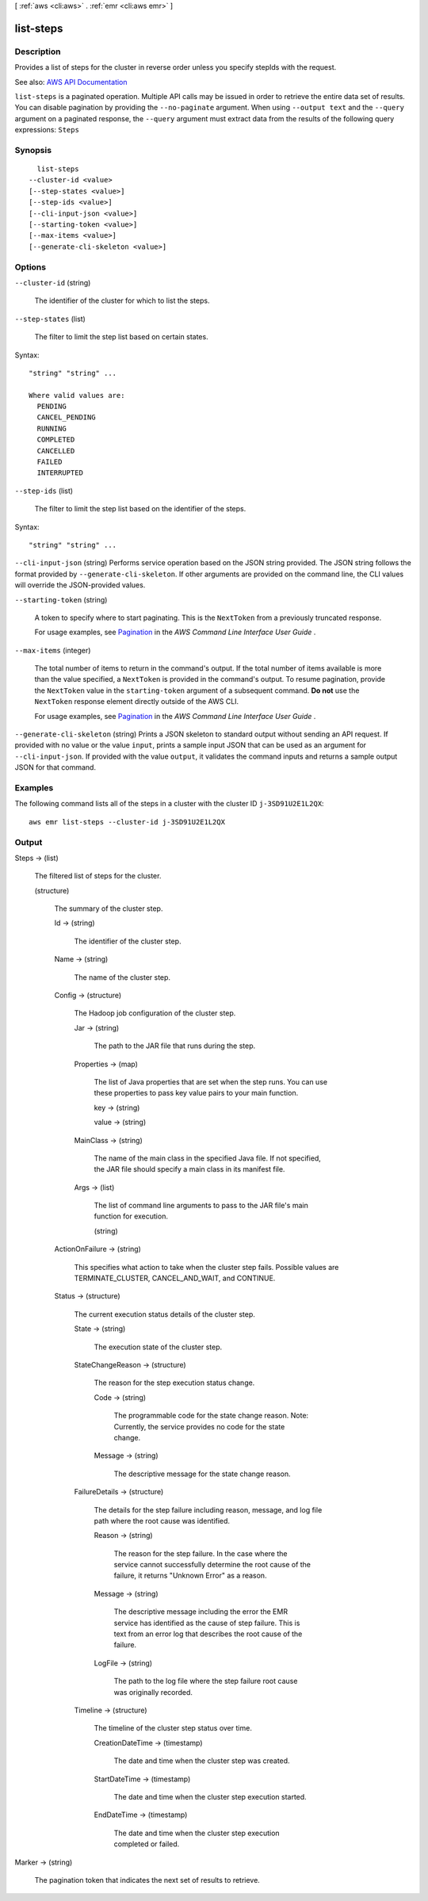 [ :ref:`aws <cli:aws>` . :ref:`emr <cli:aws emr>` ]

.. _cli:aws emr list-steps:


**********
list-steps
**********



===========
Description
===========



Provides a list of steps for the cluster in reverse order unless you specify stepIds with the request.



See also: `AWS API Documentation <https://docs.aws.amazon.com/goto/WebAPI/elasticmapreduce-2009-03-31/ListSteps>`_


``list-steps`` is a paginated operation. Multiple API calls may be issued in order to retrieve the entire data set of results. You can disable pagination by providing the ``--no-paginate`` argument.
When using ``--output text`` and the ``--query`` argument on a paginated response, the ``--query`` argument must extract data from the results of the following query expressions: ``Steps``


========
Synopsis
========

::

    list-steps
  --cluster-id <value>
  [--step-states <value>]
  [--step-ids <value>]
  [--cli-input-json <value>]
  [--starting-token <value>]
  [--max-items <value>]
  [--generate-cli-skeleton <value>]




=======
Options
=======

``--cluster-id`` (string)


  The identifier of the cluster for which to list the steps.

  

``--step-states`` (list)


  The filter to limit the step list based on certain states.

  



Syntax::

  "string" "string" ...

  Where valid values are:
    PENDING
    CANCEL_PENDING
    RUNNING
    COMPLETED
    CANCELLED
    FAILED
    INTERRUPTED





``--step-ids`` (list)


  The filter to limit the step list based on the identifier of the steps.

  



Syntax::

  "string" "string" ...



``--cli-input-json`` (string)
Performs service operation based on the JSON string provided. The JSON string follows the format provided by ``--generate-cli-skeleton``. If other arguments are provided on the command line, the CLI values will override the JSON-provided values.

``--starting-token`` (string)
 

  A token to specify where to start paginating. This is the ``NextToken`` from a previously truncated response.

   

  For usage examples, see `Pagination <https://docs.aws.amazon.com/cli/latest/userguide/pagination.html>`_ in the *AWS Command Line Interface User Guide* .

   

``--max-items`` (integer)
 

  The total number of items to return in the command's output. If the total number of items available is more than the value specified, a ``NextToken`` is provided in the command's output. To resume pagination, provide the ``NextToken`` value in the ``starting-token`` argument of a subsequent command. **Do not** use the ``NextToken`` response element directly outside of the AWS CLI.

   

  For usage examples, see `Pagination <https://docs.aws.amazon.com/cli/latest/userguide/pagination.html>`_ in the *AWS Command Line Interface User Guide* .

   

``--generate-cli-skeleton`` (string)
Prints a JSON skeleton to standard output without sending an API request. If provided with no value or the value ``input``, prints a sample input JSON that can be used as an argument for ``--cli-input-json``. If provided with the value ``output``, it validates the command inputs and returns a sample output JSON for that command.



========
Examples
========

The following command lists all of the steps in a cluster with the cluster ID ``j-3SD91U2E1L2QX``::

  aws emr list-steps --cluster-id j-3SD91U2E1L2QX


======
Output
======

Steps -> (list)

  

  The filtered list of steps for the cluster.

  

  (structure)

    

    The summary of the cluster step.

    

    Id -> (string)

      

      The identifier of the cluster step.

      

      

    Name -> (string)

      

      The name of the cluster step.

      

      

    Config -> (structure)

      

      The Hadoop job configuration of the cluster step.

      

      Jar -> (string)

        

        The path to the JAR file that runs during the step.

        

        

      Properties -> (map)

        

        The list of Java properties that are set when the step runs. You can use these properties to pass key value pairs to your main function.

        

        key -> (string)

          

          

        value -> (string)

          

          

        

      MainClass -> (string)

        

        The name of the main class in the specified Java file. If not specified, the JAR file should specify a main class in its manifest file.

        

        

      Args -> (list)

        

        The list of command line arguments to pass to the JAR file's main function for execution.

        

        (string)

          

          

        

      

    ActionOnFailure -> (string)

      

      This specifies what action to take when the cluster step fails. Possible values are TERMINATE_CLUSTER, CANCEL_AND_WAIT, and CONTINUE.

      

      

    Status -> (structure)

      

      The current execution status details of the cluster step.

      

      State -> (string)

        

        The execution state of the cluster step.

        

        

      StateChangeReason -> (structure)

        

        The reason for the step execution status change.

        

        Code -> (string)

          

          The programmable code for the state change reason. Note: Currently, the service provides no code for the state change.

          

          

        Message -> (string)

          

          The descriptive message for the state change reason.

          

          

        

      FailureDetails -> (structure)

        

        The details for the step failure including reason, message, and log file path where the root cause was identified.

        

        Reason -> (string)

          

          The reason for the step failure. In the case where the service cannot successfully determine the root cause of the failure, it returns "Unknown Error" as a reason.

          

          

        Message -> (string)

          

          The descriptive message including the error the EMR service has identified as the cause of step failure. This is text from an error log that describes the root cause of the failure.

          

          

        LogFile -> (string)

          

          The path to the log file where the step failure root cause was originally recorded.

          

          

        

      Timeline -> (structure)

        

        The timeline of the cluster step status over time.

        

        CreationDateTime -> (timestamp)

          

          The date and time when the cluster step was created.

          

          

        StartDateTime -> (timestamp)

          

          The date and time when the cluster step execution started.

          

          

        EndDateTime -> (timestamp)

          

          The date and time when the cluster step execution completed or failed.

          

          

        

      

    

  

Marker -> (string)

  

  The pagination token that indicates the next set of results to retrieve.

  

  

